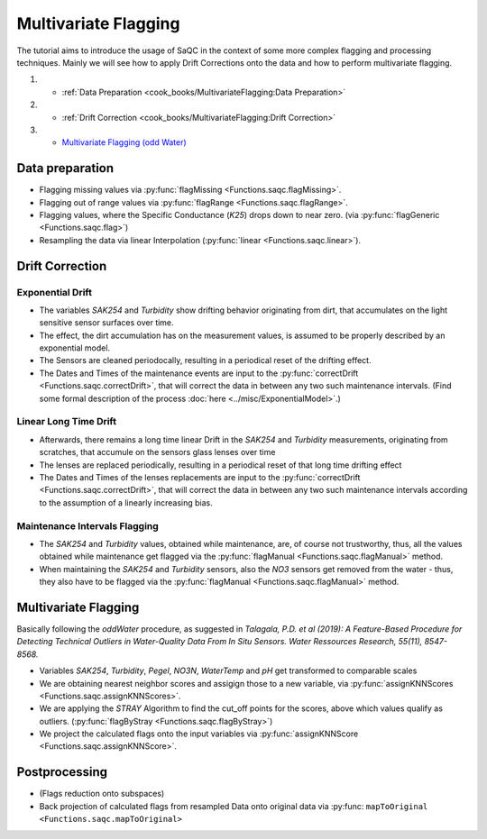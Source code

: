 
Multivariate Flagging
=====================

The tutorial aims to introduce the usage of SaQC in the context of some more complex flagging and processing techniques. 
Mainly we will see how to apply Drift Corrections onto the data and how to perform multivariate flagging.


#. 

   * :ref:`Data Preparation <cook_books/MultivariateFlagging:Data Preparation>`

#. 

   * :ref:`Drift Correction <cook_books/MultivariateFlagging:Drift Correction>`

#. 

   * `Multivariate Flagging (odd Water) <#Multivariate-Flagging>`_

Data preparation
----------------


* Flagging missing values via :py:func:`flagMissing <Functions.saqc.flagMissing>`.
* Flagging out of range values via :py:func:`flagRange <Functions.saqc.flagRange>`.
* Flagging values, where the Specific Conductance (\ *K25*\ ) drops down to near zero. (via :py:func:`flagGeneric <Functions.saqc.flag>`)
* Resampling the data via linear Interpolation (:py:func:`linear <Functions.saqc.linear>`).

Drift Correction
----------------

Exponential Drift
^^^^^^^^^^^^^^^^^


* The variables *SAK254* and *Turbidity* show drifting behavior originating from dirt, that accumulates on the light sensitive sensor surfaces over time.  
* The effect, the dirt accumulation has on the measurement values, is assumed to be properly described by an exponential model.
* The Sensors are cleaned periodocally, resulting in a periodical reset of the drifting effect. 
* The Dates and Times of the maintenance events are input to the :py:func:`correctDrift <Functions.saqc.correctDrift>`, that will correct the data in between any two such maintenance intervals. (Find some formal description of the process :doc:`here <../misc/ExponentialModel>`.)

Linear Long Time Drift
^^^^^^^^^^^^^^^^^^^^^^


* Afterwards, there remains a long time linear Drift in the *SAK254* and *Turbidity* measurements, originating from scratches, that accumule on the sensors glass lenses over time
* The lenses are replaced periodically, resulting in a periodical reset of that long time drifting effect
* The Dates and Times of the lenses replacements are input to the :py:func:`correctDrift <Functions.saqc.correctDrift>`, that will correct the data in between any two such maintenance intervals according to the assumption of a linearly increasing bias.

Maintenance Intervals Flagging
^^^^^^^^^^^^^^^^^^^^^^^^^^^^^^


* The *SAK254* and *Turbidity* values, obtained while maintenance, are, of course not trustworthy, thus, all the values obtained while maintenance get flagged via the :py:func:`flagManual <Functions.saqc.flagManual>` method.
* When maintaining the *SAK254* and *Turbidity* sensors, also the *NO3* sensors get removed from the water - thus, they also have to be flagged via the :py:func:`flagManual <Functions.saqc.flagManual>` method.

Multivariate Flagging
---------------------

Basically following the *oddWater* procedure, as suggested in *Talagala, P.D. et al (2019): A Feature-Based Procedure for Detecting Technical Outliers in Water-Quality Data From In Situ Sensors. Water Ressources Research, 55(11), 8547-8568.*


* Variables *SAK254*\ , *Turbidity*\ , *Pegel*\ , *NO3N*\ , *WaterTemp* and *pH* get transformed to comparable scales
* We are obtaining nearest neighbor scores and assigign those to a new variable, via :py:func:`assignKNNScores <Functions.saqc.assignKNNScores>`.
* We are applying the *STRAY* Algorithm to find the cut_off points for the scores, above which values qualify as outliers. (:py:func:`flagByStray <Functions.saqc.flagByStray>`)
* We project the calculated flags onto the input variables via :py:func:`assignKNNScore <Functions.saqc.assignKNNScore>`.

Postprocessing
--------------


* (Flags reduction onto subspaces)
* Back projection of calculated flags from resampled Data onto original data via :py:func: ``mapToOriginal <Functions.saqc.mapToOriginal>``
